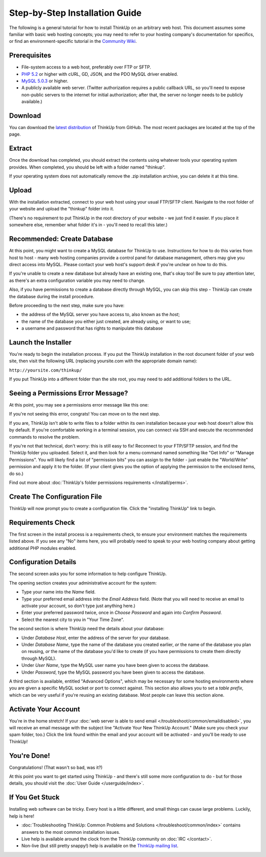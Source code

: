 Step-by-Step Installation Guide
===============================

The following is a general tutorial for how to install ThinkUp on
an arbitrary web host. This document assumes some familiar with
basic web hosting concepts; you may need to refer to your hosting
company's documentation for specifics, or find an
environment-specific tutorial in the `Community Wiki <https://github.com/ginatrapani/ThinkUp/wiki/Installing-ThinkUp>`_.

Prerequisites
-------------

-  File-system access to a web host, preferably over FTP or SFTP.
-  `PHP 5.2 <http://php.net>`_ or higher with cURL, GD, JSON, and the PDO MySQL driver enabled.
-  `MySQL 5.0.3 <http://mysql.com/>`_ or higher.
-  A publicly available web server. (Twitter authorization requires a public callback URL, so you'll need to expose
   non-public servers to the internet for initial authorization; after that, the server no longer needs to be publicly
   available.)

Download
--------

.. image:: http://vjarmy.com/images/thinkup/download.png

You can download the
`latest distribution <http://github.com/ginatrapani/ThinkUp/downloads>`_ of ThinkUp from GitHub. The most recent
packages are located at the top of the page.

Extract
-------

.. image:: http://vjarmy.com/images/thinkup/extract.png

Once the download has completed, you should extract the contents using whatever tools your operating system provides.
When completed, you should be left with a folder named "thinkup".

If your operating system does not automatically remove the .zip installation archive, you can delete it at this time.

Upload
------

.. image:: http://vjarmy.com/images/thinkup/upload.png

With the installation extracted, connect to your web host using your usual FTP/SFTP client. Navigate to the root folder
of your website and upload the "thinkup" folder into it.

(There's no requirement to put ThinkUp in the root directory of your website - we just find it easier. If you place it
somewhere else, remember what folder it's in - you'll need to recall this later.)

Recommended: Create Database
----------------------------

At this point, you might want to create a MySQL database for ThinkUp to use. Instructions for how to do this varies
from host to host - many web hosting companies provide a control panel for database management, others may give you
direct access into MySQL. Please contact your web host's support desk if you're unclear on how to do this.

If you're unable to create a new database but already have an existing one, that's okay too! Be sure to pay attention
later, as there's an extra configuration variable you may need to change.

Also, if you have permissions to create a database directly through MySQL, you can skip this step - ThinkUp can create
the database during the install procedure.

Before proceeding to the next step, make sure you have:

-  the address of the MySQL server you have access to, also known
   as the *host*;
-  the name of the database you either just created, are already
   using, or want to use;
-  a username and password that has rights to manipulate this
   database

Launch the Installer
--------------------

.. image:: http://vjarmy.com/images/thinkup/launchinstaller.png

You're ready to begin the installation process. If you put the ThinkUp installation in the root document folder of your
web site, then visit the following URL (replacing yoursite.com with the appropriate domain name):

``http://yoursite.com/thinkup/``

If you put ThinkUp into a different folder than the site root, you may need to add additional folders to the URL.

Seeing a Permissions Error Message?
-----------------------------------

At this point, you may see a permissions error message like this one:

.. image:: http://vjarmy.com/images/thinkup/permissionserror2.png

If you're not seeing this error, congrats! You can move on to the next step.

If you are, ThinkUp isn't able to write files to a folder within its own installation because your web host doesn't
allow this by default. If you're comfortable working in a terminal session, you can connect via SSH and execute
the recommended commands to resolve the problem.

If you're not that technical, don't worry: this is still easy to fix! Reconnect to your FTP/SFTP session, and find
the ThinkUp folder you uploaded. Select it, and then look for a menu command named something like "Get Info" or
"Manage Permissions". You will likely find a list of "permission bits" you can assign to the folder - just enable
the "World/Write" permission and apply it to the folder. (If your client gives you the option of applying the
permission to the enclosed items, do so.)

Find out more about :doc:`ThinkUp's folder permissions requirements </install/perms>`.

Create The Configuration File
-----------------------------

.. image:: http://vjarmy.com/images/thinkup/startinstall.png

ThinkUp will now prompt you to create a configuration file. Click the "installing ThinkUp" link to begin.

Requirements Check
------------------

.. image:: http://vjarmy.com/images/thinkup/reqcheck.png

The first screen in the install process is a requirements check, to ensure your environment matches the requirements
listed above. If you see any "No" items here, you will probably need to speak to your web hosting company about
getting additional PHP modules enabled.

Configuration Details
---------------------

The second screen asks you for some information to help configure ThinkUp.

.. image:: http://vjarmy.com/images/thinkup/createaccount.png

The opening section creates your administrative account for the system:

-  Type your name into the *Name* field.
-  Type your preferred email address into the *Email Address* field. (Note that you will need to receive an email to
   activate your account, so don't type just anything here.)
-  Enter your preferred password twice, once in *Choose Password* and again into *Confirm Password*.
-  Select the nearest city to you in "Your Time Zone".

.. image:: http://vjarmy.com/images/thinkup/configdb.png

The second section is where ThinkUp need the details about your database:

-  Under *Database Host*, enter the address of the server for your database.
-  Under *Database Name*, type the name of the database you created earlier, *or* the name of the database you plan on
   reusing, *or* the name of the database you'd like to create (if you have permissions to create them directly through
   MySQL).
-  Under *User Name*, type the MySQL user name you have been given to access the database.
-  Under *Password*, type the MySQL password you have been given to access the database.

.. image:: http://vjarmy.com/images/thinkup/configadvanced.png

A third section is available, entitled "Advanced Options", which  may be necessary for some hosting environments where
you are given a specific MySQL socket or port to connect against. This section also allows you to set a *table prefix*,
which can be very useful if you're reusing an existing database. Most people can leave this section alone.

Activate Your Account
---------------------

.. image:: http://vjarmy.com/images/thinkup/activate.png

You're in the home stretch! If your :doc:`web server is able to send email </troubleshoot/common/emaildisabled>`,
you will receive an email message with the subject line "Activate Your New ThinkUp Account." (Make sure you check your
spam folder, too.) Click the link found within the email and your account will be activated - and you'll be ready to use
ThinkUp!

You're Done!
------------

Congratulations! (That wasn't so bad, was it?)

At this point you want to get started using ThinkUp - and there's still some more configuration to do -
but for those details, you should visit the :doc:`User Guide </userguide/index>`.

If You Get Stuck
----------------

Installing web software can be tricky. Every host is a little different, and small things can cause large problems.
Luckily, help is here!


-  :doc:`Troubleshooting ThinkUp: Common Problems and Solutions </troubleshoot/common/index>`  contains answers to the
   most common installation issues.
-  Live help is available around the clock from the ThinkUp community on :doc:`IRC </contact>`.
-  Non-live (but still pretty snappy!) help is available on the 
   `ThinkUp mailing list <http://groups.google.com/group/thinkupapp>`_.
